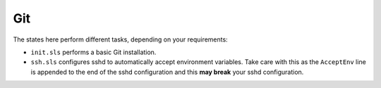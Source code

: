 Git
===

The states here perform different tasks, depending on your requirements:

* ``init.sls`` performs a basic Git installation.

* ``ssh.sls`` configures sshd to automatically accept environment variables.
  Take care with this as the ``AcceptEnv`` line is appended to the end of the
  sshd configuration and this **may break** your sshd configuration.
